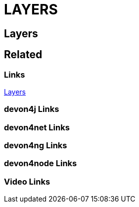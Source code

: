 = LAYERS

[.directory]
== Layers

[.links-to-files]
== Related

[.common-links]
=== Links

<</website/pages/docs/devon4j.asciidoc_layers.html#, Layers>>

[.devon4j-links]
=== devon4j Links

[.devon4net-links]
=== devon4net Links

[.devon4ng-links]
=== devon4ng Links

[.devon4node-links]
=== devon4node Links

[.videos-links]
=== Video Links

